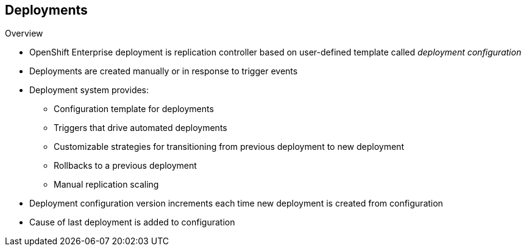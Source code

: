 == Deployments
:noaudio:

.Overview

* OpenShift Enterprise deployment is replication controller based on user-defined template called _deployment configuration_ 

* Deployments are created manually or in response to trigger events

* Deployment system provides:

** Configuration template for deployments
** Triggers that drive automated deployments
** Customizable strategies for transitioning from previous deployment to new deployment
** Rollbacks to a previous deployment
** Manual replication scaling

* Deployment configuration version increments each time new deployment is created from configuration

* Cause of last deployment is added to configuration


ifdef::showscript[]
=== Transcript

A deployment in OpenShift Enterprise is a replication controller based on a user-defined template called a _deployment configuration_. Deployments are created manually or in response to triggered events.

The deployment system provides:

* A deployment configuration, which is a template for deployments
* Triggers that drive automated deployments in response to events
* User-customizable strategies to transition from the previous deployment to a new deployment
* Rollbacks to a previous deployment
* Manual replication scaling

The deployment configuration contains a version number that is incremented each time a new deployment is created from that configuration. In addition, the cause of the last deployment is added to the configuration.

endif::showscript[]

